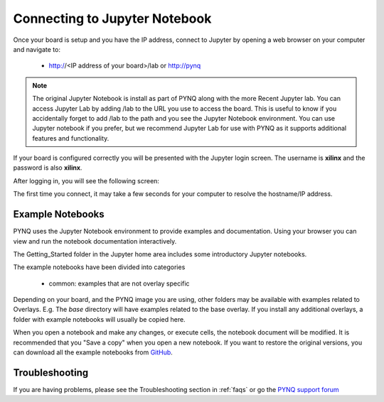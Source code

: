 .. _connecting-to-jupyter-notebook:

******************************
Connecting to Jupyter Notebook
******************************

Once your board is setup and you have the IP address, connect to 
Jupyter by opening a web browser on your computer and navigate to:

  * http://<IP address of your board>/lab or http://pynq

.. NOTE:: 
    The original Jupyter Notebook is install as part of PYNQ along with the more 
    Recent Jupyter lab. You can access Jupyter Lab by adding
    /lab to the URL you use to access the board. This is useful to know if you 
    accidentally forget to add /lab to the path and you see the Jupyter Notebook 
    environment. You can use Jupyter notebook if you prefer, but we recommend 
    Jupyter Lab for use with PYNQ as it supports additional features and 
    functionality. 
      
If your board is configured correctly you will be presented with the 
Jupyter login screen. The username is **xilinx** and the password is also **xilinx**.

After logging in, you will see the following screen:

.. image:: ../images/jupyterlab_homepage.png
    :height: 600px
    :scale: 75%
    :align: center


The first time you connect, it may take a few seconds for your computer to
resolve the hostname/IP address.

Example Notebooks
=================

PYNQ uses the Jupyter Notebook environment to provide examples and documentation.
Using your browser you can view and run the notebook documentation interactively.

The Getting_Started folder in the Jupyter home area includes some introductory 
Jupyter notebooks. 
 
.. image:: ../images/getting_started_notebooks.png
    :height: 600px
    :scale: 75%
    :align: center

The example notebooks have been divided into categories

  * common: examples that are not overlay specific

Depending on your board, and the PYNQ image you are using, other folders may be
available with examples related to Overlays. E.g. The *base* directory will 
have examples related to the base overlay. If you install any additional 
overlays, a folder with example notebooks will usually be copied here.

When you open a notebook and make any changes, or execute cells, the notebook
document will be modified. It is recommended that you "Save a copy" when you
open a new notebook. If you want to restore the original versions, you can
download all the example notebooks from `GitHub
<https://www.github.com/xilinx/pynq>`_.

Troubleshooting
===============

If you are having problems, please see the Troubleshooting section in
:ref:`faqs` or go the `PYNQ support forum <https://discuss.pynq.io>`_
